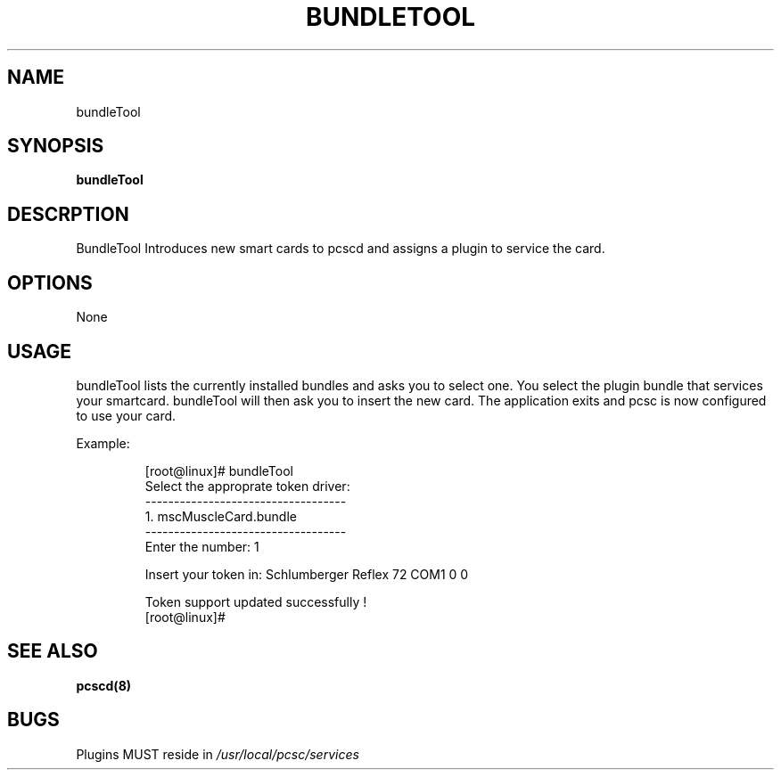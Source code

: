 .\" Process this file with
.\" groff -man -Tascii pcscd.txt
.\"
.TH BUNDLETOOL 1 "March 2002" Linux "User Manual"
.SH NAME
bundleTool
.SH SYNOPSIS
.B bundleTool
.SH DESCRPTION
BundleTool Introduces new smart cards to pcscd and assigns a plugin to 
service the card.
.SH OPTIONS 
None
.SH USAGE
bundleTool lists the currently installed bundles and asks you to 
select one.  You select the plugin bundle that services your 
smartcard. bundleTool will then ask you to insert the new card.  The 
application exits and pcsc is now configured to use your card.

Example:

.RS
[root@linux]# bundleTool
.RE
.RS 
Select the approprate token driver:
.RE
.RS
-----------------------------------
.RE
.RS
  1.     mscMuscleCard.bundle
.RE
.RS
-----------------------------------
.RE
.RS
Enter the number: 1

Insert your token in: Schlumberger Reflex 72 COM1 0 0

Token support updated successfully !
.RE
.RS
[root@linux]# 
.RE
.SH SEE ALSO
.B pcscd(8)
.SH BUGS
Plugins MUST reside in 
.I /usr/local/pcsc/services
